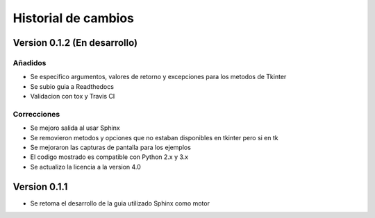 Historial de cambios
====================

Version 0.1.2 (En desarrollo)
-----------------------------

Añadidos
~~~~~~~~

* Se especifico argumentos, valores de retorno y excepciones para los metodos de Tkinter
* Se subio guia a Readthedocs
* Validacion con tox y Travis CI

Correcciones
~~~~~~~~~~~~

* Se mejoro salida al usar Sphinx
* Se removieron metodos y opciones que no estaban disponibles en tkinter pero si en tk
* Se mejoraron las capturas de pantalla para los ejemplos
* El codigo mostrado es compatible con Python 2.x y 3.x
* Se actualizo la licencia a la version 4.0

Version 0.1.1
-------------

* Se retoma el desarrollo de la guia utilizado Sphinx como motor
